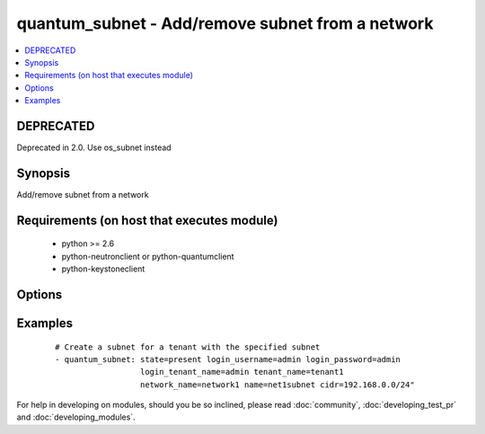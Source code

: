 .. _quantum_subnet:


quantum_subnet - Add/remove subnet from a network
+++++++++++++++++++++++++++++++++++++++++++++++++



.. contents::
   :local:
   :depth: 1

DEPRECATED
----------

Deprecated in 2.0. Use os_subnet instead

Synopsis
--------

Add/remove subnet from a network


Requirements (on host that executes module)
-------------------------------------------

  * python >= 2.6
  * python-neutronclient or python-quantumclient
  * python-keystoneclient


Options
-------

.. raw:: html

    <table border=1 cellpadding=4>
    <tr>
    <th class="head">parameter</th>
    <th class="head">required</th>
    <th class="head">default</th>
    <th class="head">choices</th>
    <th class="head">comments</th>
    </tr>
            <tr>
    <td>allocation_pool_end<br/><div style="font-size: small;"></div></td>
    <td>no</td>
    <td>None</td>
        <td><ul></ul></td>
        <td><div>From the subnet pool the last IP that should be assigned to the virtual machines</div></td></tr>
            <tr>
    <td>allocation_pool_start<br/><div style="font-size: small;"></div></td>
    <td>no</td>
    <td>None</td>
        <td><ul></ul></td>
        <td><div>From the subnet pool the starting address from which the IP should be allocated</div></td></tr>
            <tr>
    <td>auth_url<br/><div style="font-size: small;"></div></td>
    <td>no</td>
    <td>http://127.0.0.1:35357/v2.0/</td>
        <td><ul></ul></td>
        <td><div>The keystone URL for authentication</div></td></tr>
            <tr>
    <td>cidr<br/><div style="font-size: small;"></div></td>
    <td>yes</td>
    <td>None</td>
        <td><ul></ul></td>
        <td><div>The CIDR representation of the subnet that should be assigned to the subnet</div></td></tr>
            <tr>
    <td>dns_nameservers<br/><div style="font-size: small;"> (added in 1.4)</div></td>
    <td>no</td>
    <td>None</td>
        <td><ul></ul></td>
        <td><div>DNS nameservers for this subnet, comma-separated</div></td></tr>
            <tr>
    <td>enable_dhcp<br/><div style="font-size: small;"></div></td>
    <td>no</td>
    <td>True</td>
        <td><ul></ul></td>
        <td><div>Whether DHCP should be enabled for this subnet.</div></td></tr>
            <tr>
    <td>gateway_ip<br/><div style="font-size: small;"></div></td>
    <td>no</td>
    <td>None</td>
        <td><ul></ul></td>
        <td><div>The ip that would be assigned to the gateway for this subnet</div></td></tr>
            <tr>
    <td>ip_version<br/><div style="font-size: small;"></div></td>
    <td>no</td>
    <td>4</td>
        <td><ul></ul></td>
        <td><div>The IP version of the subnet 4 or 6</div></td></tr>
            <tr>
    <td>login_password<br/><div style="font-size: small;"></div></td>
    <td>yes</td>
    <td>True</td>
        <td><ul></ul></td>
        <td><div>Password of login user</div></td></tr>
            <tr>
    <td>login_tenant_name<br/><div style="font-size: small;"></div></td>
    <td>yes</td>
    <td>True</td>
        <td><ul></ul></td>
        <td><div>The tenant name of the login user</div></td></tr>
            <tr>
    <td>login_username<br/><div style="font-size: small;"></div></td>
    <td>yes</td>
    <td>admin</td>
        <td><ul></ul></td>
        <td><div>login username to authenticate to keystone</div></td></tr>
            <tr>
    <td>name<br/><div style="font-size: small;"></div></td>
    <td>yes</td>
    <td>None</td>
        <td><ul></ul></td>
        <td><div>The name of the subnet that should be created</div></td></tr>
            <tr>
    <td>network_name<br/><div style="font-size: small;"></div></td>
    <td>yes</td>
    <td>None</td>
        <td><ul></ul></td>
        <td><div>Name of the network to which the subnet should be attached</div></td></tr>
            <tr>
    <td>region_name<br/><div style="font-size: small;"></div></td>
    <td>no</td>
    <td>None</td>
        <td><ul></ul></td>
        <td><div>Name of the region</div></td></tr>
            <tr>
    <td>state<br/><div style="font-size: small;"></div></td>
    <td>no</td>
    <td>present</td>
        <td><ul><li>present</li><li>absent</li></ul></td>
        <td><div>Indicate desired state of the resource</div></td></tr>
            <tr>
    <td>tenant_name<br/><div style="font-size: small;"></div></td>
    <td>no</td>
    <td>None</td>
        <td><ul></ul></td>
        <td><div>The name of the tenant for whom the subnet should be created</div></td></tr>
        </table>
    </br>



Examples
--------

 ::

    # Create a subnet for a tenant with the specified subnet
    - quantum_subnet: state=present login_username=admin login_password=admin
                      login_tenant_name=admin tenant_name=tenant1
                      network_name=network1 name=net1subnet cidr=192.168.0.0/24"





For help in developing on modules, should you be so inclined, please read :doc:`community`, :doc:`developing_test_pr` and :doc:`developing_modules`.

